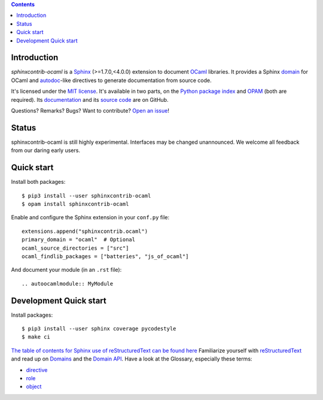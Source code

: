 .. image:: https://img.shields.io/travis/jacquev6/sphinxcontrib-ocaml/master.svg
    :target: https://travis-ci.org/jacquev6/sphinxcontrib-ocaml

.. image:: https://img.shields.io/github/issues/jacquev6/sphinxcontrib-ocaml.svg
    :target: https://github.com/jacquev6/sphinxcontrib-ocaml/issues

.. image:: https://img.shields.io/github/forks/jacquev6/sphinxcontrib-ocaml.svg
    :target: https://github.com/jacquev6/sphinxcontrib-ocaml/network

.. image:: https://img.shields.io/github/stars/jacquev6/sphinxcontrib-ocaml.svg
    :target: https://github.com/jacquev6/sphinxcontrib-ocaml/stargazers

.. contents::

Introduction
============

*sphinxcontrib-ocaml* is a `Sphinx <http://www.sphinx-doc.org/>`_ (>=1.7.0,<4.0.0) extension to document `OCaml <https://ocaml.org/>`_ libraries.
It provides a Sphinx `domain <http://www.sphinx-doc.org/en/stable/domains.html>`_ for OCaml and
`autodoc <http://www.sphinx-doc.org/en/stable/ext/autodoc.html>`_-like directives to generate documentation from source code.

It's licensed under the `MIT license <http://choosealicense.com/licenses/mit/>`_.
It's available in two parts, on the `Python package index <http://pypi.python.org/pypi/sphinxcontrib-ocaml>`_
and `OPAM <https://opam.ocaml.org/packages/sphinxcontrib-ocaml/>`_ (both are required).
Its `documentation <http://jacquev6.github.io/sphinxcontrib-ocaml>`_
and its `source code <https://github.com/jacquev6/sphinxcontrib-ocaml>`_ are on GitHub.

Questions? Remarks? Bugs? Want to contribute? `Open an issue <https://github.com/jacquev6/sphinxcontrib-ocaml/issues>`__!

Status
======

sphinxcontrib-ocaml is still highly experimental.
Interfaces may be changed unannounced.
We welcome all feedback from our daring early users.

Quick start
===========

Install both packages::

    $ pip3 install --user sphinxcontrib-ocaml
    $ opam install sphinxcontrib-ocaml

Enable and configure the Sphinx extension in your ``conf.py`` file::

    extensions.append("sphinxcontrib.ocaml")
    primary_domain = "ocaml"  # Optional
    ocaml_source_directories = ["src"]
    ocaml_findlib_packages = ["batteries", "js_of_ocaml"]

And document your module (in an ``.rst`` file)::

    .. autoocamlmodule:: MyModule

Development Quick start
=======================

Install packages::

    $ pip3 install --user sphinx coverage pycodestyle
    $ make ci

`The table of contents for Sphinx use of reStructuredText can be found here`_
Familiarize yourself with reStructuredText_ and read up on Domains_ and the `Domain API`_.
Have a look at the Glossary, especially these terms:

* directive_
* role_
* object_

.. _The table of contents for Sphinx use of reStructuredText can be found here: https://www.sphinx-doc.org/en/master/usage/restructuredtext/index.html
.. _reStructuredText: https://www.sphinx-doc.org/en/master/usage/restructuredtext/basics.html
.. _Domains: https://www.sphinx-doc.org/en/master/usage/restructuredtext/domains.html
.. _Domain API: https://www.sphinx-doc.org/en/master/extdev/domainapi.html#domain-api
.. _directive: https://www.sphinx-doc.org/en/master/glossary.html#term-directive
.. _role: https://www.sphinx-doc.org/en/master/glossary.html#term-role
.. _object: https://www.sphinx-doc.org/en/master/glossary.html#term-object
